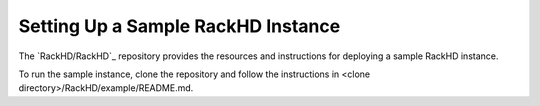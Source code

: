 Setting Up a Sample RackHD Instance
--------------------------------------------

The `RackHD/RackHD`_ repository provides the resources and instructions for deploying a sample RackHD instance. 

.. _RackHD/RackHD:https://github.com/RackHD/RackHD

To run the sample instance, clone the repository and follow the instructions in
<clone directory>/RackHD/example/README.md.
